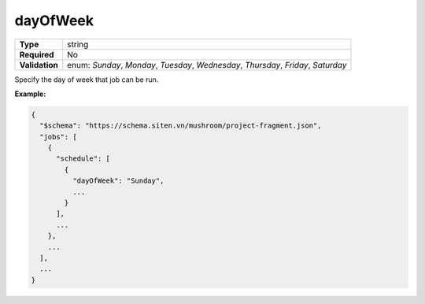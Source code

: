 ###########
 dayOfWeek
###########

.. list-table::
   :header-rows: 0
   :stub-columns: 1

   -  -  Type
      -  string

   -  -  Required
      -  No

   -  -  Validation
      -  enum: `Sunday`, `Monday`, `Tuesday`, `Wednesday`, `Thursday`,
         `Friday`, `Saturday`

Specify the day of week that job can be run.

**Example:**

.. code:: javascript

   {
     "$schema": "https://schema.siten.vn/mushroom/project-fragment.json",
     "jobs": [
       {
         "schedule": [
           {
             "dayOfWeek": "Sunday",
             ...
           }
         ],
         ...
       },
       ...
     ],
     ...
   }
